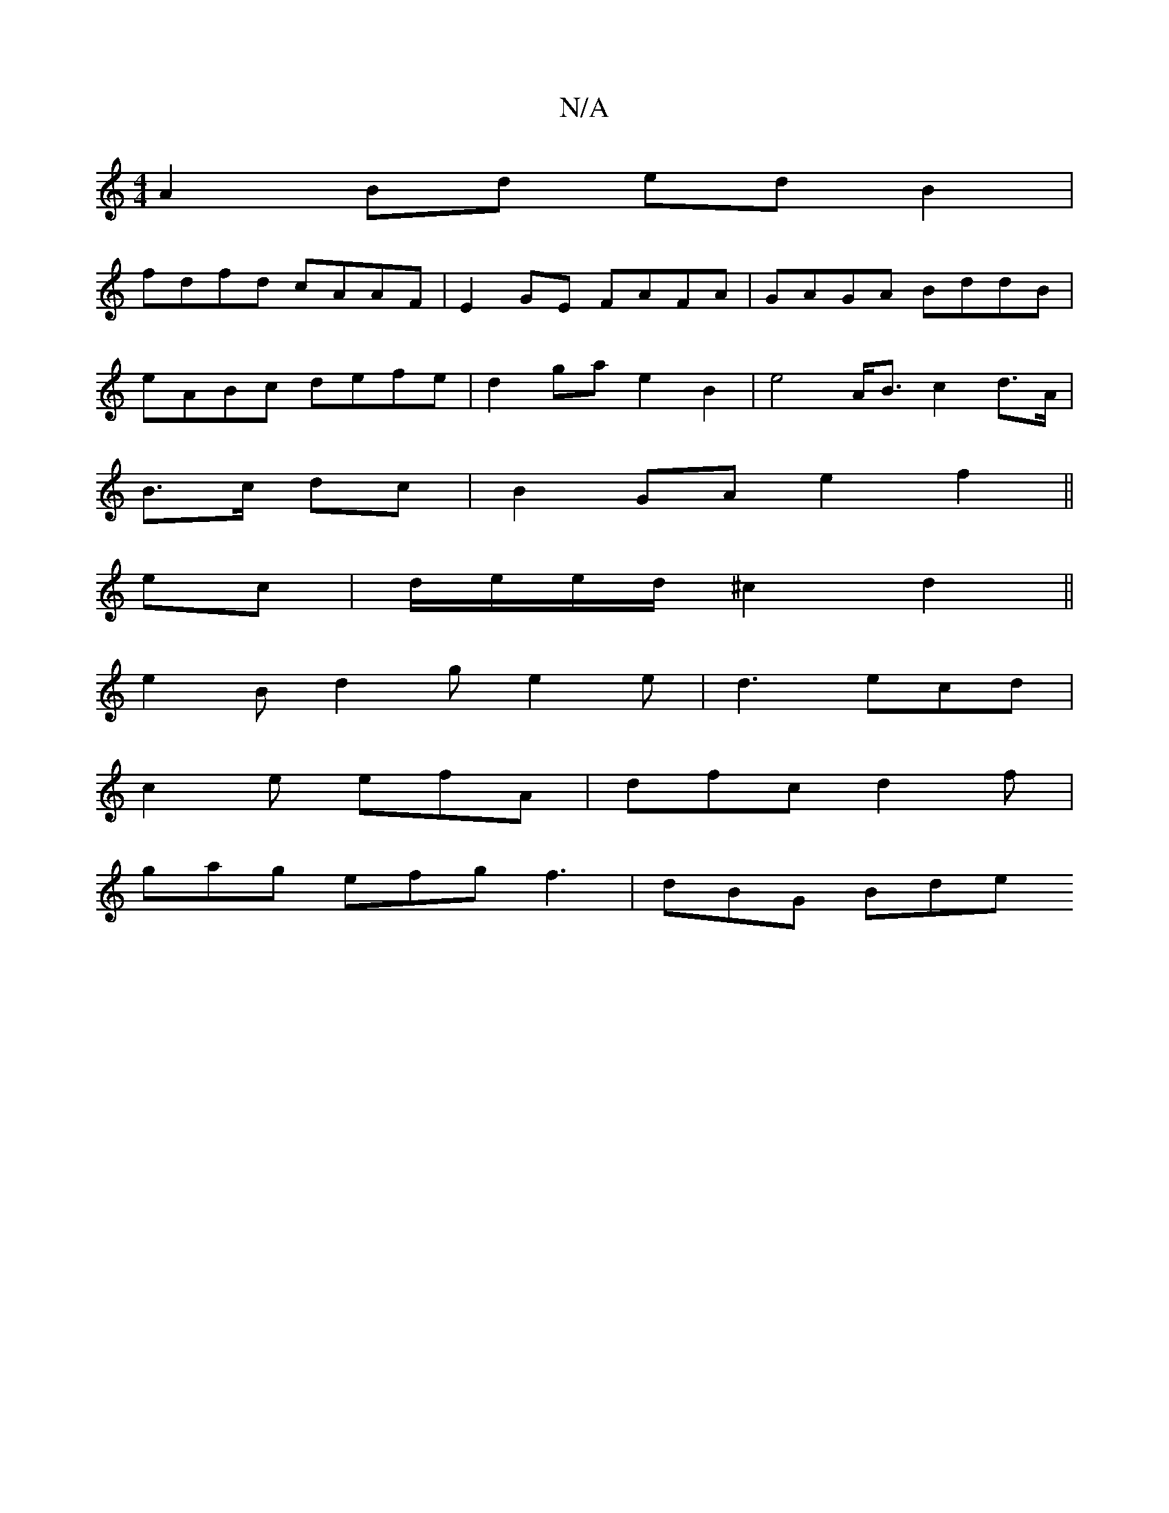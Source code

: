 X:1
T:N/A
M:4/4
R:N/A
K:Cmajor
A2 Bd edB2|
fdfd cAAF|E2GE FAFA | GAGA BddB |
eABc defe | d2ga e2 B2 | e4 A<B c2 d>A|
B>c dc | B2 GA e2 f2 ||
ec | d/e/e/d/ ^c2 d2 ||
e2B d2 g e2 e | d3 ecd |
c2e efA | dfc d2f |
gag efg f3 | dBG Bde 